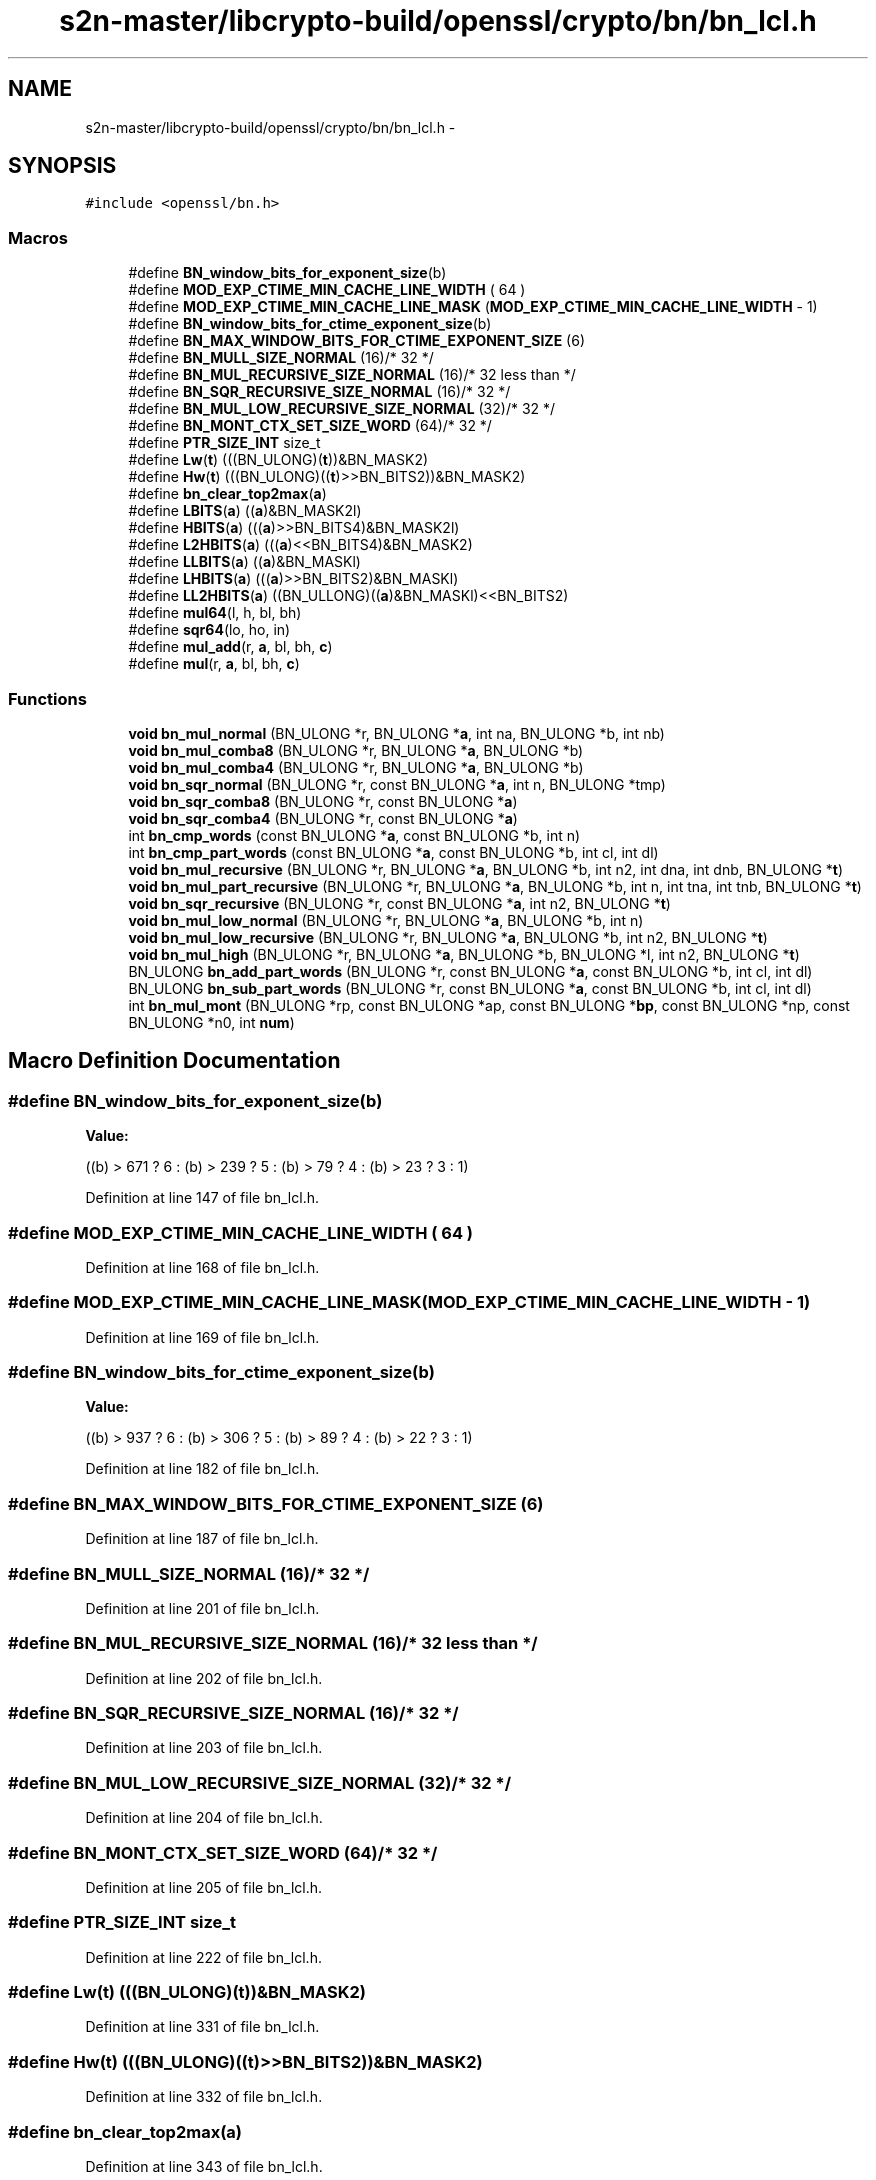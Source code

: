 .TH "s2n-master/libcrypto-build/openssl/crypto/bn/bn_lcl.h" 3 "Fri Aug 19 2016" "s2n-doxygen-full" \" -*- nroff -*-
.ad l
.nh
.SH NAME
s2n-master/libcrypto-build/openssl/crypto/bn/bn_lcl.h \- 
.SH SYNOPSIS
.br
.PP
\fC#include <openssl/bn\&.h>\fP
.br

.SS "Macros"

.in +1c
.ti -1c
.RI "#define \fBBN_window_bits_for_exponent_size\fP(b)"
.br
.ti -1c
.RI "#define \fBMOD_EXP_CTIME_MIN_CACHE_LINE_WIDTH\fP   ( 64 )"
.br
.ti -1c
.RI "#define \fBMOD_EXP_CTIME_MIN_CACHE_LINE_MASK\fP   (\fBMOD_EXP_CTIME_MIN_CACHE_LINE_WIDTH\fP \- 1)"
.br
.ti -1c
.RI "#define \fBBN_window_bits_for_ctime_exponent_size\fP(b)"
.br
.ti -1c
.RI "#define \fBBN_MAX_WINDOW_BITS_FOR_CTIME_EXPONENT_SIZE\fP   (6)"
.br
.ti -1c
.RI "#define \fBBN_MULL_SIZE_NORMAL\fP   (16)/* 32 */"
.br
.ti -1c
.RI "#define \fBBN_MUL_RECURSIVE_SIZE_NORMAL\fP   (16)/* 32 less than */"
.br
.ti -1c
.RI "#define \fBBN_SQR_RECURSIVE_SIZE_NORMAL\fP   (16)/* 32 */"
.br
.ti -1c
.RI "#define \fBBN_MUL_LOW_RECURSIVE_SIZE_NORMAL\fP   (32)/* 32 */"
.br
.ti -1c
.RI "#define \fBBN_MONT_CTX_SET_SIZE_WORD\fP   (64)/* 32 */"
.br
.ti -1c
.RI "#define \fBPTR_SIZE_INT\fP   size_t"
.br
.ti -1c
.RI "#define \fBLw\fP(\fBt\fP)       (((BN_ULONG)(\fBt\fP))&BN_MASK2)"
.br
.ti -1c
.RI "#define \fBHw\fP(\fBt\fP)       (((BN_ULONG)((\fBt\fP)>>BN_BITS2))&BN_MASK2)"
.br
.ti -1c
.RI "#define \fBbn_clear_top2max\fP(\fBa\fP)"
.br
.ti -1c
.RI "#define \fBLBITS\fP(\fBa\fP)               ((\fBa\fP)&BN_MASK2l)"
.br
.ti -1c
.RI "#define \fBHBITS\fP(\fBa\fP)               (((\fBa\fP)>>BN_BITS4)&BN_MASK2l)"
.br
.ti -1c
.RI "#define \fBL2HBITS\fP(\fBa\fP)           (((\fBa\fP)<<BN_BITS4)&BN_MASK2)"
.br
.ti -1c
.RI "#define \fBLLBITS\fP(\fBa\fP)             ((\fBa\fP)&BN_MASKl)"
.br
.ti -1c
.RI "#define \fBLHBITS\fP(\fBa\fP)             (((\fBa\fP)>>BN_BITS2)&BN_MASKl)"
.br
.ti -1c
.RI "#define \fBLL2HBITS\fP(\fBa\fP)         ((BN_ULLONG)((\fBa\fP)&BN_MASKl)<<BN_BITS2)"
.br
.ti -1c
.RI "#define \fBmul64\fP(l,  h,  bl,  bh)"
.br
.ti -1c
.RI "#define \fBsqr64\fP(lo,  ho,  in)"
.br
.ti -1c
.RI "#define \fBmul_add\fP(r,  \fBa\fP,  bl,  bh,  \fBc\fP)"
.br
.ti -1c
.RI "#define \fBmul\fP(r,  \fBa\fP,  bl,  bh,  \fBc\fP)"
.br
.in -1c
.SS "Functions"

.in +1c
.ti -1c
.RI "\fBvoid\fP \fBbn_mul_normal\fP (BN_ULONG *r, BN_ULONG *\fBa\fP, int na, BN_ULONG *b, int nb)"
.br
.ti -1c
.RI "\fBvoid\fP \fBbn_mul_comba8\fP (BN_ULONG *r, BN_ULONG *\fBa\fP, BN_ULONG *b)"
.br
.ti -1c
.RI "\fBvoid\fP \fBbn_mul_comba4\fP (BN_ULONG *r, BN_ULONG *\fBa\fP, BN_ULONG *b)"
.br
.ti -1c
.RI "\fBvoid\fP \fBbn_sqr_normal\fP (BN_ULONG *r, const BN_ULONG *\fBa\fP, int n, BN_ULONG *tmp)"
.br
.ti -1c
.RI "\fBvoid\fP \fBbn_sqr_comba8\fP (BN_ULONG *r, const BN_ULONG *\fBa\fP)"
.br
.ti -1c
.RI "\fBvoid\fP \fBbn_sqr_comba4\fP (BN_ULONG *r, const BN_ULONG *\fBa\fP)"
.br
.ti -1c
.RI "int \fBbn_cmp_words\fP (const BN_ULONG *\fBa\fP, const BN_ULONG *b, int n)"
.br
.ti -1c
.RI "int \fBbn_cmp_part_words\fP (const BN_ULONG *\fBa\fP, const BN_ULONG *b, int cl, int dl)"
.br
.ti -1c
.RI "\fBvoid\fP \fBbn_mul_recursive\fP (BN_ULONG *r, BN_ULONG *\fBa\fP, BN_ULONG *b, int n2, int dna, int dnb, BN_ULONG *\fBt\fP)"
.br
.ti -1c
.RI "\fBvoid\fP \fBbn_mul_part_recursive\fP (BN_ULONG *r, BN_ULONG *\fBa\fP, BN_ULONG *b, int n, int tna, int tnb, BN_ULONG *\fBt\fP)"
.br
.ti -1c
.RI "\fBvoid\fP \fBbn_sqr_recursive\fP (BN_ULONG *r, const BN_ULONG *\fBa\fP, int n2, BN_ULONG *\fBt\fP)"
.br
.ti -1c
.RI "\fBvoid\fP \fBbn_mul_low_normal\fP (BN_ULONG *r, BN_ULONG *\fBa\fP, BN_ULONG *b, int n)"
.br
.ti -1c
.RI "\fBvoid\fP \fBbn_mul_low_recursive\fP (BN_ULONG *r, BN_ULONG *\fBa\fP, BN_ULONG *b, int n2, BN_ULONG *\fBt\fP)"
.br
.ti -1c
.RI "\fBvoid\fP \fBbn_mul_high\fP (BN_ULONG *r, BN_ULONG *\fBa\fP, BN_ULONG *b, BN_ULONG *l, int n2, BN_ULONG *\fBt\fP)"
.br
.ti -1c
.RI "BN_ULONG \fBbn_add_part_words\fP (BN_ULONG *r, const BN_ULONG *\fBa\fP, const BN_ULONG *b, int cl, int dl)"
.br
.ti -1c
.RI "BN_ULONG \fBbn_sub_part_words\fP (BN_ULONG *r, const BN_ULONG *\fBa\fP, const BN_ULONG *b, int cl, int dl)"
.br
.ti -1c
.RI "int \fBbn_mul_mont\fP (BN_ULONG *rp, const BN_ULONG *ap, const BN_ULONG *\fBbp\fP, const BN_ULONG *np, const BN_ULONG *n0, int \fBnum\fP)"
.br
.in -1c
.SH "Macro Definition Documentation"
.PP 
.SS "#define BN_window_bits_for_exponent_size(b)"
\fBValue:\fP
.PP
.nf
((b) > 671 ? 6 : \
                 (b) > 239 ? 5 : \
                 (b) >  79 ? 4 : \
                 (b) >  23 ? 3 : 1)
.fi
.PP
Definition at line 147 of file bn_lcl\&.h\&.
.SS "#define MOD_EXP_CTIME_MIN_CACHE_LINE_WIDTH   ( 64 )"

.PP
Definition at line 168 of file bn_lcl\&.h\&.
.SS "#define MOD_EXP_CTIME_MIN_CACHE_LINE_MASK   (\fBMOD_EXP_CTIME_MIN_CACHE_LINE_WIDTH\fP \- 1)"

.PP
Definition at line 169 of file bn_lcl\&.h\&.
.SS "#define BN_window_bits_for_ctime_exponent_size(b)"
\fBValue:\fP
.PP
.nf
((b) > 937 ? 6 : \
                 (b) > 306 ? 5 : \
                 (b) >  89 ? 4 : \
                 (b) >  22 ? 3 : 1)
.fi
.PP
Definition at line 182 of file bn_lcl\&.h\&.
.SS "#define BN_MAX_WINDOW_BITS_FOR_CTIME_EXPONENT_SIZE   (6)"

.PP
Definition at line 187 of file bn_lcl\&.h\&.
.SS "#define BN_MULL_SIZE_NORMAL   (16)/* 32 */"

.PP
Definition at line 201 of file bn_lcl\&.h\&.
.SS "#define BN_MUL_RECURSIVE_SIZE_NORMAL   (16)/* 32 less than */"

.PP
Definition at line 202 of file bn_lcl\&.h\&.
.SS "#define BN_SQR_RECURSIVE_SIZE_NORMAL   (16)/* 32 */"

.PP
Definition at line 203 of file bn_lcl\&.h\&.
.SS "#define BN_MUL_LOW_RECURSIVE_SIZE_NORMAL   (32)/* 32 */"

.PP
Definition at line 204 of file bn_lcl\&.h\&.
.SS "#define BN_MONT_CTX_SET_SIZE_WORD   (64)/* 32 */"

.PP
Definition at line 205 of file bn_lcl\&.h\&.
.SS "#define PTR_SIZE_INT   size_t"

.PP
Definition at line 222 of file bn_lcl\&.h\&.
.SS "#define Lw(\fBt\fP)   (((BN_ULONG)(\fBt\fP))&BN_MASK2)"

.PP
Definition at line 331 of file bn_lcl\&.h\&.
.SS "#define Hw(\fBt\fP)   (((BN_ULONG)((\fBt\fP)>>BN_BITS2))&BN_MASK2)"

.PP
Definition at line 332 of file bn_lcl\&.h\&.
.SS "#define bn_clear_top2max(\fBa\fP)"

.PP
Definition at line 343 of file bn_lcl\&.h\&.
.SS "#define LBITS(\fBa\fP)   ((\fBa\fP)&BN_MASK2l)"

.PP
Definition at line 430 of file bn_lcl\&.h\&.
.SS "#define HBITS(\fBa\fP)   (((\fBa\fP)>>BN_BITS4)&BN_MASK2l)"

.PP
Definition at line 431 of file bn_lcl\&.h\&.
.SS "#define L2HBITS(\fBa\fP)   (((\fBa\fP)<<BN_BITS4)&BN_MASK2)"

.PP
Definition at line 432 of file bn_lcl\&.h\&.
.SS "#define LLBITS(\fBa\fP)   ((\fBa\fP)&BN_MASKl)"

.PP
Definition at line 434 of file bn_lcl\&.h\&.
.SS "#define LHBITS(\fBa\fP)   (((\fBa\fP)>>BN_BITS2)&BN_MASKl)"

.PP
Definition at line 435 of file bn_lcl\&.h\&.
.SS "#define LL2HBITS(\fBa\fP)   ((BN_ULLONG)((\fBa\fP)&BN_MASKl)<<BN_BITS2)"

.PP
Definition at line 436 of file bn_lcl\&.h\&.
.SS "#define mul64(l, h, bl, bh)"
\fBValue:\fP
.PP
.nf
{ \
        BN_ULONG m,m1,lt,ht; \
 \
        lt=l; \
        ht=h; \
        m =(bh)*(lt); \
        lt=(bl)*(lt); \
        m1=(bl)*(ht); \
        ht =(bh)*(ht); \
        m=(m+m1)&BN_MASK2; if (m < m1) ht+=L2HBITS((BN_ULONG)1); \
        ht+=HBITS(m); \
        m1=L2HBITS(m); \
        lt=(lt+m1)&BN_MASK2; if (lt < m1) ht++; \
        (l)=lt; \
        (h)=ht; \
        }
.fi
.PP
Definition at line 438 of file bn_lcl\&.h\&.
.SS "#define sqr64(lo, ho, in)"
\fBValue:\fP
.PP
.nf
{ \
        BN_ULONG l,h,m; \
 \
        h=(in); \
        l=LBITS(h); \
        h=HBITS(h); \
        m =(l)*(h); \
        l*=l; \
        h*=h; \
        h+=(m&BN_MASK2h1)>>(BN_BITS4-1); \
        m =(m&BN_MASK2l)<<(BN_BITS4+1); \
        l=(l+m)&BN_MASK2; if (l < m) h++; \
        (lo)=l; \
        (ho)=h; \
        }
.fi
.PP
Definition at line 456 of file bn_lcl\&.h\&.
.SS "#define mul_add(r, \fBa\fP, bl, bh, \fBc\fP)"
\fBValue:\fP
.PP
.nf
{ \
        BN_ULONG l,h; \
 \
        h= (a); \
        l=LBITS(h); \
        h=HBITS(h); \
        mul64(l,h,(bl),(bh)); \
 \
        /* non-multiply part */ \
        l=(l+(c))&BN_MASK2; if (l < (c)) h++; \
        (c)=(r); \
        l=(l+(c))&BN_MASK2; if (l < (c)) h++; \
        (c)=h&BN_MASK2; \
        (r)=l; \
        }
.fi
.PP
Definition at line 473 of file bn_lcl\&.h\&.
.SS "#define mul(r, \fBa\fP, bl, bh, \fBc\fP)"
\fBValue:\fP
.PP
.nf
{ \
        BN_ULONG l,h; \
 \
        h= (a); \
        l=LBITS(h); \
        h=HBITS(h); \
        mul64(l,h,(bl),(bh)); \
 \
        /* non-multiply part */ \
        l+=(c); if ((l&BN_MASK2) < (c)) h++; \
        (c)=h&BN_MASK2; \
        (r)=l&BN_MASK2; \
        }
.fi
.PP
Definition at line 489 of file bn_lcl\&.h\&.
.SH "Function Documentation"
.PP 
.SS "\fBvoid\fP bn_mul_normal (BN_ULONG * r, BN_ULONG * a, int na, BN_ULONG * b, int nb)"

.SS "\fBvoid\fP bn_mul_comba8 (BN_ULONG * r, BN_ULONG * a, BN_ULONG * b)"

.SS "\fBvoid\fP bn_mul_comba4 (BN_ULONG * r, BN_ULONG * a, BN_ULONG * b)"

.SS "\fBvoid\fP bn_sqr_normal (BN_ULONG * r, const BN_ULONG * a, int n, BN_ULONG * tmp)"

.SS "\fBvoid\fP bn_sqr_comba8 (BN_ULONG * r, const BN_ULONG * a)"

.SS "\fBvoid\fP bn_sqr_comba4 (BN_ULONG * r, const BN_ULONG * a)"

.SS "int bn_cmp_words (const BN_ULONG * a, const BN_ULONG * b, int n)"

.SS "int bn_cmp_part_words (const BN_ULONG * a, const BN_ULONG * b, int cl, int dl)"

.SS "\fBvoid\fP bn_mul_recursive (BN_ULONG * r, BN_ULONG * a, BN_ULONG * b, int n2, int dna, int dnb, BN_ULONG * t)"

.SS "\fBvoid\fP bn_mul_part_recursive (BN_ULONG * r, BN_ULONG * a, BN_ULONG * b, int n, int tna, int tnb, BN_ULONG * t)"

.SS "\fBvoid\fP bn_sqr_recursive (BN_ULONG * r, const BN_ULONG * a, int n2, BN_ULONG * t)"

.SS "\fBvoid\fP bn_mul_low_normal (BN_ULONG * r, BN_ULONG * a, BN_ULONG * b, int n)"

.SS "\fBvoid\fP bn_mul_low_recursive (BN_ULONG * r, BN_ULONG * a, BN_ULONG * b, int n2, BN_ULONG * t)"

.SS "\fBvoid\fP bn_mul_high (BN_ULONG * r, BN_ULONG * a, BN_ULONG * b, BN_ULONG * l, int n2, BN_ULONG * t)"

.SS "BN_ULONG bn_add_part_words (BN_ULONG * r, const BN_ULONG * a, const BN_ULONG * b, int cl, int dl)"

.SS "BN_ULONG bn_sub_part_words (BN_ULONG * r, const BN_ULONG * a, const BN_ULONG * b, int cl, int dl)"

.SS "int bn_mul_mont (BN_ULONG * rp, const BN_ULONG * ap, const BN_ULONG * bp, const BN_ULONG * np, const BN_ULONG * n0, int num)"

.SH "Author"
.PP 
Generated automatically by Doxygen for s2n-doxygen-full from the source code\&.
